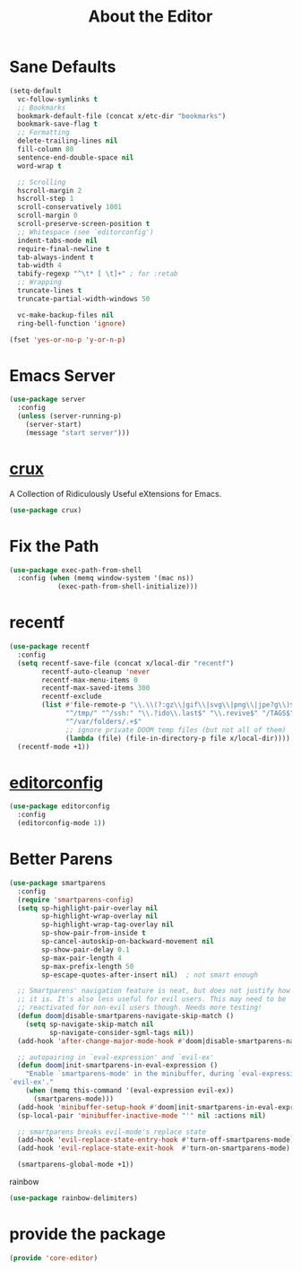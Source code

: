 # -*- after-save-hook: org-babel-tangle; -*-
#+TITLE: About the Editor
#+PROPERTY: header-args :tangle (concat x/lisp-dir "core-editor.el")

* Sane Defaults

#+begin_src emacs-lisp
(setq-default
  vc-follow-symlinks t
  ;; Bookmarks
  bookmark-default-file (concat x/etc-dir "bookmarks")
  bookmark-save-flag t
  ;; Formatting
  delete-trailing-lines nil
  fill-column 80
  sentence-end-double-space nil
  word-wrap t

  ;; Scrolling
  hscroll-margin 2
  hscroll-step 1
  scroll-conservatively 1001
  scroll-margin 0
  scroll-preserve-screen-position t
  ;; Whitespace (see `editorconfig')
  indent-tabs-mode nil
  require-final-newline t
  tab-always-indent t
  tab-width 4
  tabify-regexp "^\t* [ \t]+" ; for :retab
  ;; Wrapping
  truncate-lines t
  truncate-partial-width-windows 50

  vc-make-backup-files nil
  ring-bell-function 'ignore)

(fset 'yes-or-no-p 'y-or-n-p)
#+end_src

* Emacs Server
#+begin_src emacs-lisp
(use-package server
  :config
  (unless (server-running-p)
    (server-start)
    (message "start server")))
#+end_src

* [[https://github.com/bbatsov/crux][crux]]
A Collection of Ridiculously Useful eXtensions for Emacs.
#+begin_src emacs-lisp
(use-package crux)
#+end_src

* Fix the Path

#+begin_src emacs-lisp
(use-package exec-path-from-shell
  :config (when (memq window-system '(mac ns))
            (exec-path-from-shell-initialize)))
#+end_src

* recentf
#+begin_src emacs-lisp
(use-package recentf
  :config
  (setq recentf-save-file (concat x/local-dir "recentf")
        recentf-auto-cleanup 'never
        recentf-max-menu-items 0
        recentf-max-saved-items 300
        recentf-exclude
        (list #'file-remote-p "\\.\\(?:gz\\|gif\\|svg\\|png\\|jpe?g\\)$"
              "^/tmp/" "^/ssh:" "\\.?ido\\.last$" "\\.revive$" "/TAGS$"
              "^/var/folders/.+$"
              ;; ignore private DOOM temp files (but not all of them)
              (lambda (file) (file-in-directory-p file x/local-dir))))
  (recentf-mode +1))
#+end_src

* [[https://editorconfig.org][editorconfig]]
#+begin_src emacs-lisp
(use-package editorconfig
  :config
  (editorconfig-mode 1))
#+end_src

* Better Parens
#+begin_src emacs-lisp
(use-package smartparens
  :config
  (require 'smartparens-config)
  (setq sp-highlight-pair-overlay nil
        sp-highlight-wrap-overlay nil
        sp-highlight-wrap-tag-overlay nil
        sp-show-pair-from-inside t
        sp-cancel-autoskip-on-backward-movement nil
        sp-show-pair-delay 0.1
        sp-max-pair-length 4
        sp-max-prefix-length 50
        sp-escape-quotes-after-insert nil)  ; not smart enough

  ;; Smartparens' navigation feature is neat, but does not justify how expensive
  ;; it is. It's also less useful for evil users. This may need to be
  ;; reactivated for non-evil users though. Needs more testing!
  (defun doom|disable-smartparens-navigate-skip-match ()
    (setq sp-navigate-skip-match nil
          sp-navigate-consider-sgml-tags nil))
  (add-hook 'after-change-major-mode-hook #'doom|disable-smartparens-navigate-skip-match)

  ;; autopairing in `eval-expression' and `evil-ex'
  (defun doom|init-smartparens-in-eval-expression ()
    "Enable `smartparens-mode' in the minibuffer, during `eval-expression' or
`evil-ex'."
    (when (memq this-command '(eval-expression evil-ex))
      (smartparens-mode)))
  (add-hook 'minibuffer-setup-hook #'doom|init-smartparens-in-eval-expression)
  (sp-local-pair 'minibuffer-inactive-mode "'" nil :actions nil)

  ;; smartparens breaks evil-mode's replace state
  (add-hook 'evil-replace-state-entry-hook #'turn-off-smartparens-mode)
  (add-hook 'evil-replace-state-exit-hook  #'turn-on-smartparens-mode)

  (smartparens-global-mode +1))
#+end_src

rainbow
#+begin_src emacs-lisp
(use-package rainbow-delimiters)
#+end_src

* provide the package
#+begin_src emacs-lisp
(provide 'core-editor)
#+end_src

